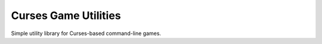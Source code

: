 Curses Game Utilities
=====================

Simple utility library for Curses-based command-line games.
